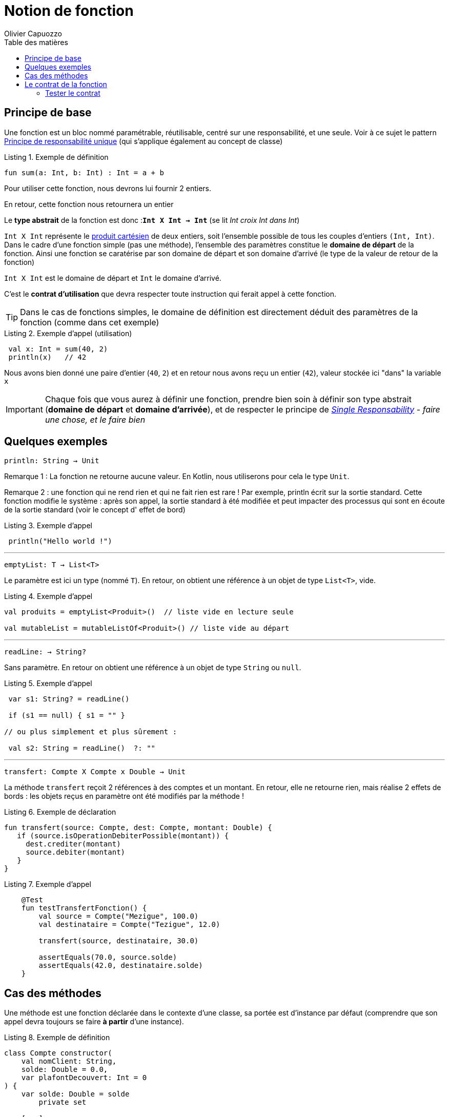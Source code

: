 = Notion de fonction
:author: Olivier Capuozzo
:docdate: 2022-07-19
:asciidoctor-version:1.1
:description: Notion de fonction
:icons: font
:listing-caption: Listing
:toc-title: Table des matières
:toc: left
:toclevels: 4

== Principe de base

Une fonction est un bloc nommé paramétrable, réutilisable, centré sur une responsabilité, et une seule. Voir à ce sujet le pattern https://fr.wikipedia.org/wiki/Principe_de_responsabilit%C3%A9_unique[Principe de responsabilité unique] (qui s'applique également au concept de classe)

.Exemple de définition
[source,kotlin]
----
fun sum(a: Int, b: Int) : Int = a + b
----

Pour utiliser cette fonction, nous devrons lui fournir 2 entiers.

En retour, cette fonction nous retournera un entier

Le *type abstrait* de la fonction est donc :**`Int X Int -> Int`** (se lit _Int croix Int dans Int_)

`Int X Int` représente le https://fr.wikipedia.org/wiki/Produit_cart%C3%A9sien[produit cartésien] de deux entiers, soit l'ensemble possible de tous les couples d'entiers `(Int, Int)`. Dans le cadre d'une fonction simple (pas une méthode), l'ensemble des paramètres constitue le *domaine de départ* de la fonction. Ainsi une fonction se caratérise par son domaine de départ et son domaine d'arrivé (le type de la valeur de retour de la fonction)

`Int X Int` est le domaine de départ et `Int` le domaine d'arrivé.

C'est le *contrat d'utilisation* que devra respecter toute instruction qui ferait appel à cette fonction.

TIP: Dans le cas de fonctions simples, le domaine de définition est directement déduit des paramètres de la fonction (comme dans cet exemple)

.Exemple d'appel (utilisation)
[source,kotlin]
----
 val x: Int = sum(40, 2)
 println(x)   // 42
----

Nous avons bien donné une paire d'entier (`40`, `2`) et en retour nous avons reçu un entier (`42`), valeur stockée ici "dans" la variable `x`

IMPORTANT: Chaque fois que vous aurez à définir une fonction, prendre bien soin à définir son type abstrait (*domaine de départ* et *domaine d'arrivée*), et de respecter le principe de https://fr.wikipedia.org/wiki/Principe_de_responsabilit%C3%A9_unique[_Single Responsability_] - _faire une chose, et le faire bien_

== Quelques exemples

====
`println: String -> Unit`
====

Remarque 1 : La fonction ne retourne aucune valeur. En Kotlin, nous utiliserons pour cela le type `Unit`.

Remarque 2 : une fonction qui ne rend rien et qui ne fait rien est rare ! Par exemple, println écrit sur la sortie standard. Cette fonction modifie le système : après son appel, la sortie standard à été modifiée et peut impacter des processus qui sont en écoute de la sortie standard (voir le concept d' effet de bord)

.Exemple d'appel
[source,kotlin]
----
 println("Hello world !")
----

'''

====

`emptyList:  T -> List<T>`

====

Le paramètre est ici un type (nommé `T`). En retour, on obtient une référence à un objet de type `List<T>`, vide.

.Exemple d'appel
[source,kotlin]
----
val produits = emptyList<Produit>()  // liste vide en lecture seule

val mutableList = mutableListOf<Produit>() // liste vide au départ
----


'''

====

`readLine:   -> String?`

====

Sans paramètre. En retour on obtient une référence à un objet de type `String` ou `null`.


.Exemple d'appel
[source,kotlin]
----
 var s1: String? = readLine()

 if (s1 == null) { s1 = "" }

// ou plus simplement et plus sûrement :

 val s2: String = readLine()  ?: ""

----

'''


====

`transfert: Compte X Compte x Double  -> Unit`

====

La méthode `transfert` reçoit 2 références à des comptes et un montant. En retour, elle ne retourne rien, mais réalise 2 effets de bords : les objets reçus en paramètre ont été modifiés par la méthode !


.Exemple de déclaration
[source,kotlin]
----
fun transfert(source: Compte, dest: Compte, montant: Double) {
   if (source.isOperationDebiterPossible(montant)) {
     dest.crediter(montant)
     source.debiter(montant)
   }
}
----


.Exemple d'appel
[source,kotlin]
----
    @Test
    fun testTransfertFonction() {
        val source = Compte("Mezigue", 100.0)
        val destinataire = Compte("Tezigue", 12.0)

        transfert(source, destinataire, 30.0)

        assertEquals(70.0, source.solde)
        assertEquals(42.0, destinataire.solde)
    }
----

<<<<

== Cas des méthodes

Une méthode est une fonction déclarée dans le contexte d'une classe, sa portée est d'instance par défaut (comprendre que son appel devra toujours se faire **à partir** d'une instance).


.Exemple de définition
[source,kotlin]
----

class Compte constructor(
    val nomClient: String,
    solde: Double = 0.0,
    var plafontDecouvert: Int = 0
) {
    var solde: Double = solde
        private set

    [...]

    fun transfert(destinataire: Compte, montant: Double) {
        if (this.isOperationDebiterPossible(montant)) {
            this.debiter(montant)
            dest.crediter(montant)
        }
    }
}
----

Du coup son domaine de départ contiendra toujours la classe dans laquelle la méthode est déclarée. Ce qui fait, que même déclaré dans une classe,

Exemple

====

`transfert: Compte X Compte X Double  -> Unit`

====

La méthode `transfert` reçoit 1 référence à un  compte. En retour, elle ne retourne rien, mais réalise *2 effets de bords* : la référence à l'instance de compte à partir de laquelle la fonction a été appelée (référencé par **this** dans le corps de méthode) ainsi que son paramètre ont été modifiés par la méthode, comme le montre le test ci-après!

<<<<

.Exemple d'appel
[source,kotlin]
----
    @Test
    fun testTransfertFonction() {
        val source = Compte("Mezigue", 100.0)
        val destinataire = Compte("Tezigue", 12.0)

        source.transfert(destinataire, 30.0) <1>

        assertEquals(70.0, source.solde)
        assertEquals(42.0, destinataire.solde)
    }
----

<1> Un seul argument de type `Compte` en paramètre (le premier argument de la version précédente a été placé en préfixe de l'appel)

== Le contrat de la fonction

Connu aussi sous la dénomination _documentation de l'API_

Le contrat d'utilisation précise le rôle des éléments du domaine de départ et celui d'arrivé. Dans les langages courants, le contrat est représenté par un commentaire technique structuré (_JavaDoc_, _PhpDoc_, _KDoc_, etc.)

La documentation technique démarre par une courte description du rôle de la fonction. On peut y placer des exemples d'utilisation.

Puis, paramètre(s) et retour de fonction sont commentés, ainsi que les exceptions éventuelles et leurs conditions de déclenchement.

.Exemple de déclaration de contrat
[source,kotlin]
----
/**
* Réalise le transfert d'une somme donnée du compte à un autre compte
*
* @param destinataire celui qui bénéficie du transmfert
* @param montant le montant à transférer
* @throws IllegalOperationException si crédit de this insuffisant
*/
@Throws(IllegalOperationException)
fun transfert(destinataire: Int, montant: Double) {
   if (debitPossible(montant) == false)
       throw IllegalOperationException("solde insuffisant pour le tranfert")
   // sinon on réalise les opérations demandées
   // ...
}
----

=== Tester le contrat

Le contrat est de bonne inspiration pour la définition des tests unitaires.

.Exemple d'un test unitaire qui contrôle le bon déclenchement d'une exception
[source,kotlin]
----
  @Test
    fun testTransfertImpossible() {
        val source = Compte("Mezigue", 10.0)
        val destinataire = Compte("Tezigue", 12.0)

        try {
           // test un transfert interdit
           source.transfert(destinataire, 42.0)
           // si on arrive ici, c'est que l'exception ne s'est pas déclenchée !
           fail("Exception attendue !")
        } catch (e: IllegalOperationException) {
           // ok
        }
        // les comptes n'ont pas bougés
        assertEquals(10.0, source.solde)
        assertEquals(12.0, destinataire.solde)
    }

----

IMPORTANT: Dorénavant, dans vos projet, veuillez inscrire le contrat d'utilisation de toutes vos fonctions et méthodes.

